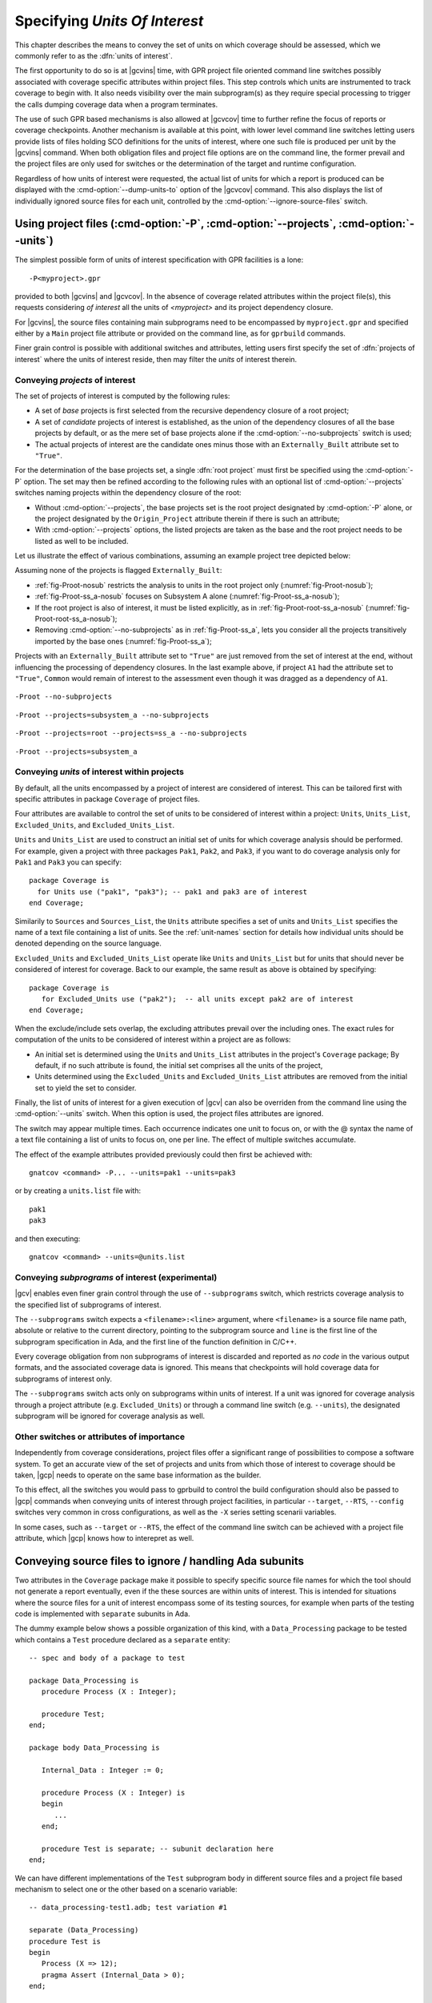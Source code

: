 .. _sunits:

Specifying *Units Of Interest*
==============================

This chapter describes the means to convey the set of units on which
coverage should be assessed, which we commonly refer to as the :dfn:`units of
interest`.

The first opportunity to do so is at |gcvins| time, with GPR project file
oriented command line switches possibly associated with coverage specific
attributes within project files. This step controls which units are
instrumented to track coverage to begin with. It also needs visibility
over the main subprogram(s) as they require special processing to trigger
the calls dumping coverage data when a program terminates.

The use of such GPR based mechanisms is also allowed at |gcvcov| time to
further refine the focus of reports or coverage checkpoints. Another mechanism
is available at this point, with lower level command line switches letting
users provide lists of files holding SCO definitions for the units of
interest, where one such file is produced per unit by the |gcvins| command.
When both obligation files and project file options are on the command line,
the former prevail and the project files are only used for switches or the
determination of the target and runtime configuration.

Regardless of how units of interest were requested, the actual list of units
for which a report is produced can be displayed with the
:cmd-option:`--dump-units-to` option of the |gcvcov| command. This also
displays the list of individually ignored source files for each unit,
controlled by the :cmd-option:`--ignore-source-files` switch.


.. _passing_gpr:

Using project files (:cmd-option:`-P`, :cmd-option:`--projects`, :cmd-option:`--units`)
---------------------------------------------------------------------------------------

The simplest possible form of units of interest specification with GPR
facilities is a lone::

  -P<myproject>.gpr

provided to both |gcvins| and |gcvcov|. In the absence of coverage related
attributes within the project file(s), this requests considering *of interest*
all the units of *<myproject>* and its project dependency closure.

For |gcvins|, the source files containing main subprograms need to be
encompassed by ``myproject.gpr`` and specified either by a ``Main``
project file attribute or provided on the command line, as for ``gprbuild``
commands.

Finer grain control is possible with additional switches and attributes,
letting users first specify the set of :dfn:`projects of interest` where the
units of interest reside, then may filter the *units* of interest therein.

Conveying *projects* of interest
********************************

The set of projects of interest is computed by the following rules:

- A set of *base* projects is first selected from the recursive
  dependency closure of a root project;

- A set of *candidate* projects of interest is established, as the union of the
  dependency closures of all the base projects by default, or as the mere set
  of base projects alone if the :cmd-option:`--no-subprojects` switch is used;

- The actual projects of interest are the candidate ones minus those
  with an ``Externally_Built`` attribute set to ``"True"``.

For the determination of the base projects set, a single :dfn:`root project`
must first be specified using the :cmd-option:`-P` option. The set may then be
refined according to the following rules with an optional list of
:cmd-option:`--projects` switches naming projects within the dependency closure
of the root:

- Without :cmd-option:`--projects`, the base projects set is the root project
  designated by :cmd-option:`-P` alone, or the project designated by the
  ``Origin_Project`` attribute therein if there is such an attribute;

- With :cmd-option:`--projects` options, the listed projects are taken as the
  base and the root project needs to be listed as well to be included.

Let us illustrate the effect of various combinations, assuming an example
project tree depicted below:

.. image:: prjtree.*
  :align: center

Assuming none of the projects is flagged ``Externally_Built``:

- :ref:`fig-Proot-nosub` restricts the analysis to units in the root
  project only (:numref:`fig-Proot-nosub`);

- :ref:`fig-Proot-ss_a-nosub` focuses on Subsystem A alone
  (:numref:`fig-Proot-ss_a-nosub`);

- If the root project is also of interest, it must be listed
  explicitly, as in :ref:`fig-Proot-root-ss_a-nosub`
  (:numref:`fig-Proot-root-ss_a-nosub`);

- Removing :cmd-option:`--no-subprojects` as in :ref:`fig-Proot-ss_a`, lets you
  consider all the projects transitively imported by the base ones
  (:numref:`fig-Proot-ss_a`);

Projects with an ``Externally_Built`` attribute set to ``"True"`` are
just removed from the set of interest at the end, without influencing
the processing of dependency closures. In the last example above, if
project ``A1`` had the attribute set to ``"True"``, ``Common`` would
remain of interest to the assessment even though it was dragged as a
dependency of ``A1``.


.. _fig-Proot-nosub:
.. figure:: Proot-nosub.*
  :align: center

  ``-Proot --no-subprojects``

.. _fig-Proot-ss_a-nosub:
.. figure:: Proot-ss_a-nosub.*
  :align: center

  ``-Proot --projects=subsystem_a --no-subprojects``

.. _fig-Proot-root-ss_a-nosub:
.. figure:: Proot-root-ss_a-nosub.*
  :align: center

  ``-Proot --projects=root --projects=ss_a --no-subprojects``

.. _fig-Proot-ss_a:
.. figure:: Proot-ss_a.*
  :align: center

  ``-Proot --projects=subsystem_a``

Conveying *units* of interest within projects
*********************************************

By default, all the units encompassed by a project of interest are considered
of interest. This can be tailored first with specific attributes in package
``Coverage`` of project files.

Four attributes are available to control the set of units to be considered of
interest within a project: ``Units``, ``Units_List``, ``Excluded_Units``, and
``Excluded_Units_List``.

``Units`` and ``Units_List`` are used to construct an initial set of units for
which coverage analysis should be performed.  For example, given a project
with three packages ``Pak1``, ``Pak2``, and ``Pak3``, if you want to do
coverage analysis only for ``Pak1`` and ``Pak3`` you can specify::

  package Coverage is
    for Units use ("pak1", "pak3"); -- pak1 and pak3 are of interest
  end Coverage;

Similarily to ``Sources`` and ``Sources_List``, the ``Units`` attribute
specifies a set of units and ``Units_List`` specifies the name of a text file
containing a list of units.  See the :ref:`unit-names` section for details
how individual units should be denoted depending on the source language.

``Excluded_Units`` and ``Excluded_Units_List`` operate like ``Units`` and
``Units_List`` but for units that should never be considered of interest for
coverage. Back to our example, the same result as above is obtained by
specifying::

   package Coverage is
      for Excluded_Units use ("pak2");  -- all units except pak2 are of interest
   end Coverage;

When the exclude/include sets overlap, the excluding attributes prevail
over the including ones. The exact rules for computation of the units to be
considered of interest within a project are as follows:

- An initial set is determined using the ``Units`` and ``Units_List``
  attributes in the project's ``Coverage`` package; By default, if no such
  attribute is found, the initial set comprises all the units of the project,

- Units determined using the ``Excluded_Units`` and ``Excluded_Units_List``
  attributes are removed from the initial set to yield the set to consider.

Finally, the list of units of interest for a given execution of |gcv| can also
be overriden from the command line using the :cmd-option:`--units` switch.
When this option is used, the project files attributes are ignored.

The switch may appear multiple times. Each occurrence indicates one
unit to focus on, or with the @ syntax the name of a text file
containing a list of units to focus on, one per line. The effect of
multiple switches accumulate.

The effect of the example attributes provided previously could then
first be achieved with::

  gnatcov <command> -P... --units=pak1 --units=pak3

or by creating a ``units.list`` file with::

  pak1
  pak3

and then executing::

  gnatcov <command> --units=@units.list

Conveying *subprograms* of interest (experimental)
**************************************************

|gcv| enables even finer grain control through the use of ``--subprograms``
switch, which restricts coverage analysis to the specified list of subprograms
of interest.

The ``--subprograms`` switch expects a ``<filename>:<line>`` argument, where
``<filename>`` is a source file name path, absolute or relative to the current
directory, pointing to the subprogram source and ``line`` is the first line of
the subprogram specification in Ada, and the first line of the function
definition in C/C++.

Every coverage obligation from non subprograms of interest is discarded and
reported as *no code* in the various output formats, and the associated coverage
data is ignored. This means that checkpoints will hold coverage data for
subprograms of interest only.

The ``--subprograms`` switch acts only on subprograms within units of interest.
If a unit was ignored for coverage analysis through a project attribute (e.g.
``Excluded_Units``) or through a command line switch (e.g. ``--units``), the
designated subprogram will be ignored for coverage analysis as well.

.. _gpr_context:

Other switches or attributes of importance
******************************************

Independently from coverage considerations, project files offer a significant
range of possibilities to compose a software system.  To get an
accurate view of the set of projects and units from which those of interest to
coverage should be taken, |gcp| needs to operate on the same base information
as the builder.

To this effect, all the switches you would pass to gprbuild to control the
build configuration should also be passed to |gcp| commands when conveying
units of interest through project facilities, in particular ``--target``,
``--RTS``, ``--config`` switches very common in cross configurations, as well
as the ``-X`` series setting scenarii variables.

In some cases, such as ``--target`` or ``--RTS``, the effect of the command
line switch can be achieved with a project file attribute, which |gcp| knows
how to interepret as well.

.. _ignore_source_files:

Conveying source files to ignore / handling Ada subunits
--------------------------------------------------------

Two attributes in the ``Coverage`` package make it possible to specify
specific source file names for which the tool should not generate a
report eventually, even if the these sources are within units of
interest. This is intended for situations where the source files for a
unit of interest encompass some of its testing sources, for example
when parts of the testing code is implemented with ``separate``
subunits in Ada.

The dummy example below shows a possible organization of this kind,
with a ``Data_Processing`` package to be tested which contains a ``Test``
procedure declared as a ``separate`` entity::

  -- spec and body of a package to test

  package Data_Processing is
     procedure Process (X : Integer);

     procedure Test;
  end;

  package body Data_Processing is

     Internal_Data : Integer := 0;

     procedure Process (X : Integer) is
     begin
        ...
     end;

     procedure Test is separate; -- subunit declaration here
  end;

We can have different implementations of the ``Test`` subprogram body
in different source files and a project file based mechanism to select
one or the other based on a scenario variable::

  -- data_processing-test1.adb; test variation #1

  separate (Data_Processing)
  procedure Test is
  begin
     Process (X => 12);
     pragma Assert (Internal_Data > 0);
  end;

  -- data_processing-test2.adb; test variation #2

  separate (Data_Processing)
  procedure Test is
  begin
     Process (X => -8);
     pragma Assert (Internal_Data < 0);
  end;

  -- Project file with a Body source file name selection in a
  -- Naming project package:

  project P is
    TEST := external ("TEST");
    package Naming is
      for Body ("data_processing.test") use "data_processing-" & TEST & ".adb";
    end Naming;
  end P;

Then we can build one variant or the other with::

  -- run_all.adb

  with Data_Processing;
  procedure Run_All is
  begin
     Data_Processing.Test;
  end;

  $ gprbuild -Pp.gpr -XTEST=test1 run_all.adb
  $ gprbuild -Pp.gpr -XTEST=test2 run_all.adb
  ...

As any testing code, such subunits usually need to be excluded from
the coverage analysis scope. However, even though implemented in
separate source files, subunits are technically not units on their
own, so could not be excluded alone by the unit-based mechanisms
presented in previous sections.

The two attributes introduced here allow the specification of file
names to be ignored as a list of globbing patterns akin to those
allowed in Unix shells. All source files whose *base* name matches any
of the patterns are excluded from the analysis and from the output
report. Since only base names are matched, the provided patterns to
ignore should not include any path or directory component.

The first attribute, ``Ignored_Source_Files``, expects a direct list
of patterns. Even though intended for subunits, the attribute allows
file names corresponding to regular units as well. For our dummy
example, this could be::

    package Coverage is
      for Ignored_Source_Files use ("*-test*.adb", "run_all.adb");
    end Coverage;

The second one, ``Ignored_Source_Files_List``, expects the name of
a text file which contains the list of globbing patterns to ignore,
one line per pattern.

To achieve the same effect as with the first attribute for our
example, we could create a text file named ``ignore.list`` which would
contain::

  *-test.adb
  run_all.adb

And then have::

    package Coverage is
      for Ignored_Source_Files_List use "ignore.list";
    end Coverage;

As a possible alternative to the project file attributes, the |gcvcov| and
|gcvins| commands accept a :cmd-option:`--ignore-source-files` switch on the
command line.

This option can appear multiple times on the command line. Each
occurrence expects a single argument which is either a globbing
pattern for the name of source files to ignore (as for a
``Ignored_Source_Files`` attribute), or a :term:`@listfile argument`
that contains a list of such patterns (as for a
``Ignored_Source_Files_List`` attribute), and the effects of all the
options accumulate.

The example attributes provided previously would become::

  gnatcov <command> --ignore-source-files=*-test.adb --ignore-source-files=run_all.adb

or::

  gnatcov <command> --ignore-source-files=@ignore.list

When ``--ignore-source-files`` is provided on the command line, all
the ``Ignored_Source_Files`` and ``Ignored_Source_Files_List``
attributes are ignored.

.. _unit-names:

Compilation unit vs source file names
-------------------------------------

For Ada, explicit *compilation unit* names are given to library level packages
or subprograms, case insensitive. This is what must be used in project file
attributes or :cmd-option:`--units` arguments to elaborate the set of
:dfn:`units of interest`, not source file names.

This offers a simple and consistent naming basis to users, orthogonal to the
unit/source name mapping. Consider, for example, a project file with the set
of declarations below, which parameterizes the source file name to use for the
body of a ``Logger`` package depending on the kind of build performed::

  type Build_Mode_Type is ("Production", "Debug");
  Build_Mode : Build_Mode_Type := external ("BUILD_MODE", "Debug");

  package Naming is
     case Build_Mode is
        when "Production" =>
           for Implementation ("Logger") use "production-logger.adb";
        when "Debug" =>
           for Implementation ("Logger") use "debug-logger.adb";
     end case;
  end Naming;

Regardless of the build mode, restricting the analysis to the ``Logger``
package would be achieved with :cmd-option:`-P<project> --units=logger` or with
a ``Units`` attribute such as::

  package Coverage is
     for Units use ("Logger"); -- compilation unit name here
  end Coverage;


Source file names are used in the output reports, still, either in source
location references as part of the :cmd-option:`=report` outputs, or as the
base filename of annotated source files for other formats. For our ``Logger``
case above, the analysis with, for example, :cmd-option:`--annotate=xcov` of a
program built in Debug mode would yield a ``debug-logger.adb.xcov`` annotated
source result.

For C, the notion of *translation unit* resolves to the set of tokens that the
compiler gets to work on, after the pre-processing expansion of macros,
#include directives and the like. This doesn't have an explicit name and
:dfn:`units of interest` must be designated by the toplevel source file names
from which object files are produced.

Typically, from a sample ``foo.c`` source like:

.. code-block:: c

   #include "foo.h"

   static int bar (void)
   { ... }

   ...
   void foo (int x)
   { ... }


excluding ``foo.c`` from the analysis scope can be achieved with::

  package Coverage is
     for Excluded_Units use ("foo.c"); /* source file name here  */
  end Coverage;

.. _passing_scos:

Providing coverage obligation files (:cmd-option:`--sid`)
---------------------------------------------------------

With the :cmd-option:`--sid` command line option, users can convey the set of
units of interest by directly providing the set of files which contain the
coverage obligations for those units.

One such file is produced for each unit instrumented by the |gcvins| command,
next to the object file for a unit, with a `.sid` extension which stands for
*Source Instrumentation Data*.

Each occurrence of :cmd-option:`--sid` on the command line expects a
single argument which specifies a set of units of interest. Multiple
occurrences are allowed and the sets accumulate. The argument might be
either the name of a single `.sid` file for a unit, or a
:term:`@listfile arguments <@listfile argument>` expected to contain a
list of such file names.

For example, focusing on Ada units ``u1``, ``u2`` and ``u3`` can be achieved
with either ``--sid=u1.sid --sid=u2.sid --sid=u3.sid``, with ``--sid=u3.sid
--sid=@lst12`` where ``lst12`` is a text file containing the first two SID
file names, or with other combinations alike.
